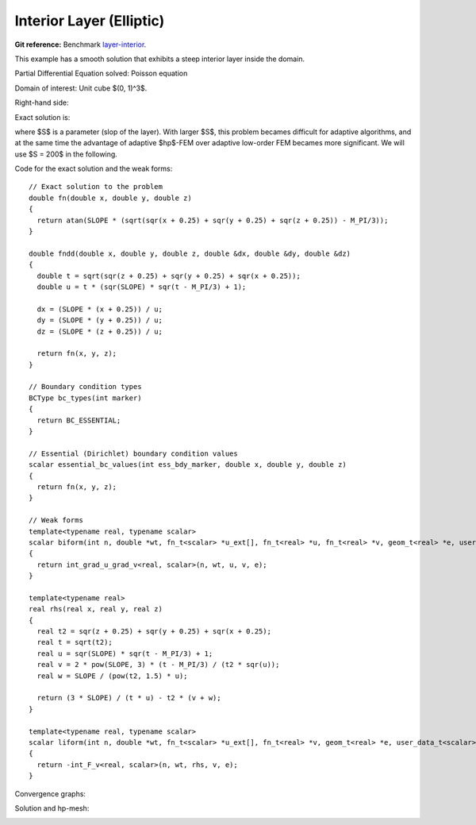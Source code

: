 Interior Layer (Elliptic)
=========================

**Git reference:** Benchmark 
`layer-interior <http://git.hpfem.org/hermes.git/tree/HEAD:/hermes3d/benchmarks/layer-interior>`_.

This example has a smooth solution that exhibits a steep interior layer 
inside the domain. 

.. index::
    single: mesh; dynamical
    single: problem; elliptic

Partial Differential Equation solved: Poisson equation

.. math::
    :nowrap:
    :label: layer

    \begin{eqnarray*}
    - \Delta u &= f &\hbox{ in }\Omega \\
             u &= g &\hbox{ on }\partial\Omega
    \end{eqnarray*}

Domain of interest: Unit cube $(0, 1)^3$.

Right-hand side:

.. math::
    :nowrap:
    :label: layer-rhs

    \begin{eqnarray*}
    f(x,y,z) & = & \frac{3}{\sqrt{(x+0.25)^2+(y+0.25)^2+(z+0.25)^2}}\ 
                  \times \ \frac{S}{S^2 \cdot [\sqrt{(x+0.25)^2+(y+0.25)^2+(z+0.25)^2} - \frac{\pi}{3} ]^2 + 1} \\ \nonumber
             &   & -\  [(x+0.25)^2+(y+0.25)^2+(z+0.25)^2] \\ \nonumber
             &   & \times \ \biggl\lbrace \frac{2\ S^3 \cdot [\sqrt{(x+0.25)^2+(y+0.25)^2+(z+0.25)^2} - \frac{\pi}{3}] }
                   {[(x+0.25)^2+(y+0.25)^2+(z+0.25)^2]\ \times\ \bigl[ S^2 \cdot [\sqrt{(x+0.25)^2+(y+0.25)^2+(z+0.25)^2}-\frac{\pi}{3} ]^2 + 1 \bigr]^2} \\ \nonumber
             &   & +\ \frac{S}{[(x+0.25)^2+(y+0.25)^2+(z+0.25)^2]^{\frac{3}{2}}\  \times  \
                   \bigl[ S^2 \cdot [\sqrt{(x+0.25)^2+(y+0.25)^2+(z+0.25)^2} - \frac{\pi}{3} ]^2 + 1\bigr]} \biggr\rbrace \\ \nonumber
    \end{eqnarray*}

Exact solution is:

.. math::
    :nowrap:
    :label: layer-exact

    \begin{eqnarray*}
    u(x, y, z) & = & \mbox{atan}\left(S \cdot \sqrt{(x + 0.25)^2 + (y + 0.25)^2 + (z + 0.25)^2} - \frac{\pi}{3}\right). 
    \end{eqnarray*}

where $S$ is a parameter (slop of the layer). With larger $S$, this problem 
becames difficult for adaptive algorithms, and at the same time the advantage of 
adaptive $hp$-FEM over adaptive low-order FEM becames more significant. We will 
use $S = 200$ in the following. 

Code for the exact solution and the weak forms::

    // Exact solution to the problem
    double fn(double x, double y, double z)
    {
      return atan(SLOPE * (sqrt(sqr(x + 0.25) + sqr(y + 0.25) + sqr(z + 0.25)) - M_PI/3));
    }

    double fndd(double x, double y, double z, double &dx, double &dy, double &dz)
    {
      double t = sqrt(sqr(z + 0.25) + sqr(y + 0.25) + sqr(x + 0.25));
      double u = t * (sqr(SLOPE) * sqr(t - M_PI/3) + 1);

      dx = (SLOPE * (x + 0.25)) / u;
      dy = (SLOPE * (y + 0.25)) / u;
      dz = (SLOPE * (z + 0.25)) / u;

      return fn(x, y, z);
    }

    // Boundary condition types
    BCType bc_types(int marker)
    {
      return BC_ESSENTIAL;
    }

    // Essential (Dirichlet) boundary condition values
    scalar essential_bc_values(int ess_bdy_marker, double x, double y, double z)
    {
      return fn(x, y, z);
    }

    // Weak forms
    template<typename real, typename scalar>
    scalar biform(int n, double *wt, fn_t<scalar> *u_ext[], fn_t<real> *u, fn_t<real> *v, geom_t<real> *e, user_data_t<scalar> *data)
    {
      return int_grad_u_grad_v<real, scalar>(n, wt, u, v, e);
    }

    template<typename real>
    real rhs(real x, real y, real z)
    {
      real t2 = sqr(z + 0.25) + sqr(y + 0.25) + sqr(x + 0.25);
      real t = sqrt(t2);
      real u = sqr(SLOPE) * sqr(t - M_PI/3) + 1;
      real v = 2 * pow(SLOPE, 3) * (t - M_PI/3) / (t2 * sqr(u));
      real w = SLOPE / (pow(t2, 1.5) * u);

      return (3 * SLOPE) / (t * u) - t2 * (v + w);
    }

    template<typename real, typename scalar>
    scalar liform(int n, double *wt, fn_t<scalar> *u_ext[], fn_t<real> *v, geom_t<real> *e, user_data_t<scalar> *data)
    {
      return -int_F_v<real, scalar>(n, wt, rhs, v, e);
    }


Convergence graphs:

.. image:: layer-interior/layer-conv.png

.. image:: layer-interior/layer-conv-time.png


Solution and hp-mesh:

.. image:: layer-interior/layer-sln.png

.. image:: layer-interior/layer-order.png


